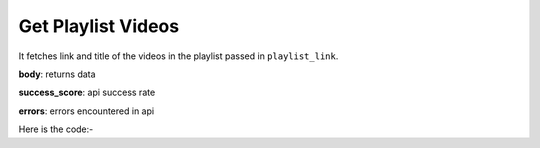 **************************************************
Get Playlist Videos
**************************************************
It fetches link and title of the videos in the playlist passed in ``playlist_link``.

**body**: returns data

**success_score**: api success rate

**errors**: errors encountered in api 

Here is the code:-

.. py:function:: youtube.get_playlist_videos(playlist_link="https://www.youtube.com/playlist?list=PLsuCfYXzi5DJfjxOmPRJIS4KLlJhAlr8P")

   
   :param str playlist_link: playlist link whose videos need to be fetched
   :return: {"body": [{'Title': 'Title', 'Video_Link': 'Video_Link'}], "success_score": "100", "errors": []}
   :rtype: dict
